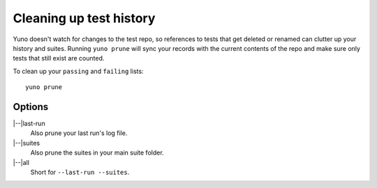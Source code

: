 Cleaning up test history
========================

Yuno doesn't watch for changes to the test repo, so references to tests that get deleted or renamed can clutter up your history and suites. Running ``yuno prune`` will sync your records with the current contents of the repo and make sure only tests that still exist are counted.

To clean up your ``passing`` and ``failing`` lists::

    yuno prune

Options
-------

.. |--| raw:: html

   --

|--|\ last-run
    Also prune your last run's log file.

|--|\ suites
    Also prune the suites in your main suite folder.

|--|\ all
    Short for ``--last-run --suites``.

